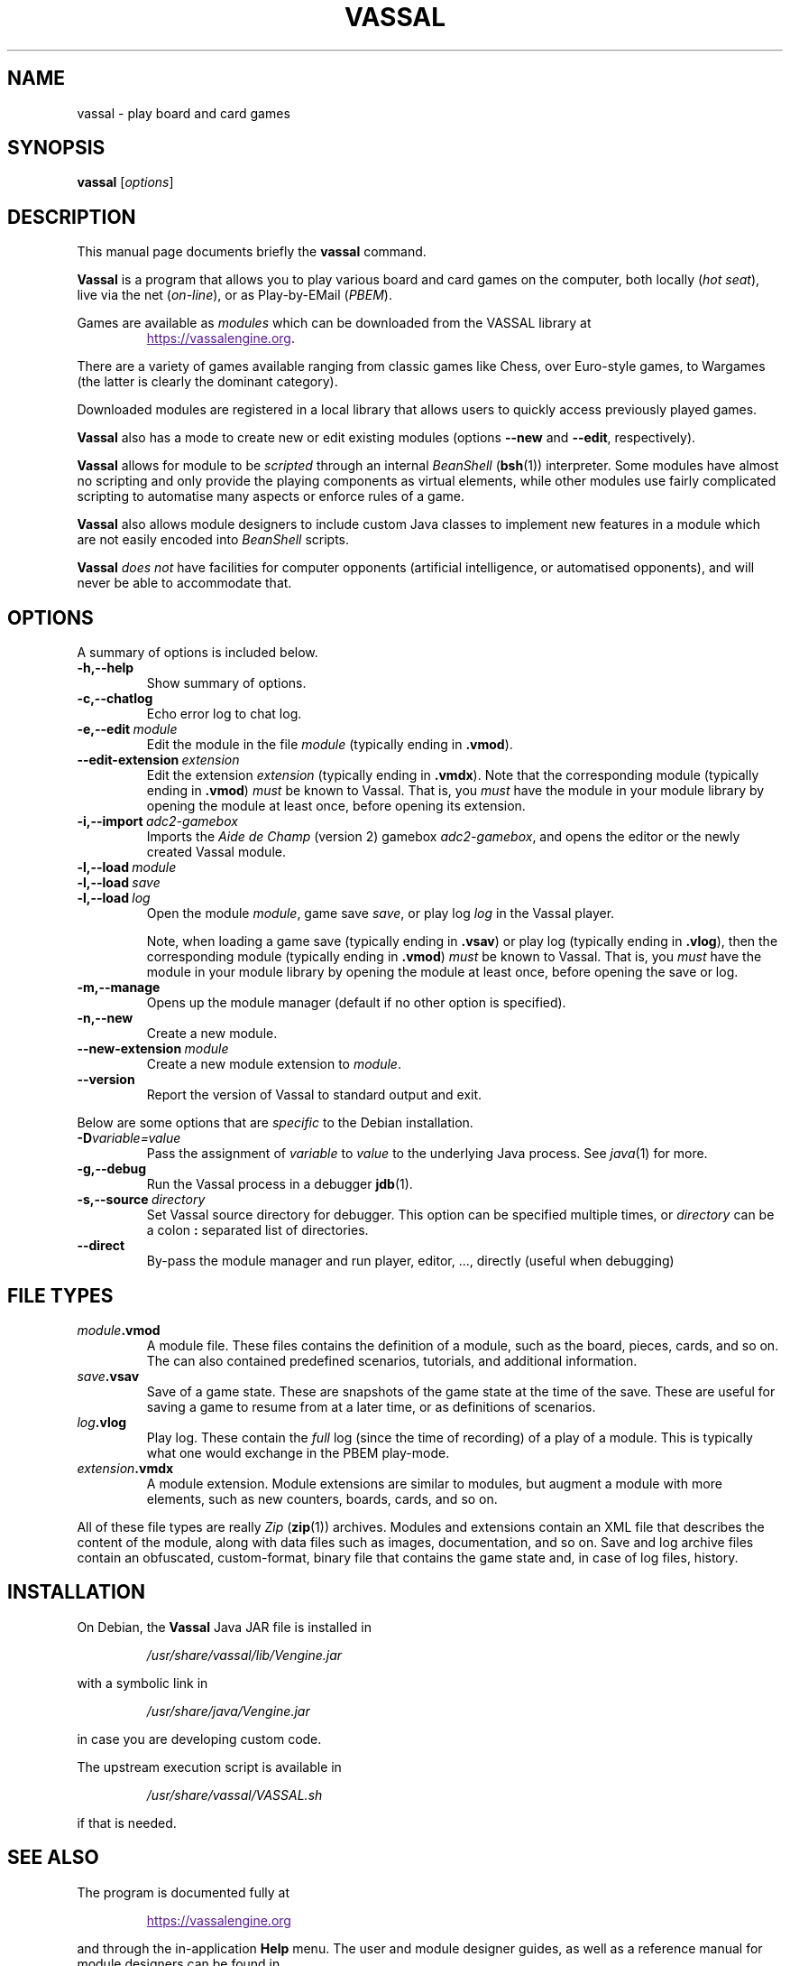 .\"                                      Hey, EMACS: -*- nroff -*-
.\" (C) Copyright 2025 cholmcc <cholmcc@gmail.com>,
.\"
.\" First parameter, NAME, should be all caps
.\" Second parameter, SECTION, should be 1-8, maybe w/ subsection
.\" other parameters are allowed: see man(7), man(1)
.TH VASSAL 6 2025-06-06
.\" Please adjust this date whenever revising the manpage.
.\"
.\" Some roff macros, for reference:
.\" .nh        disable hyphenation
.\" .hy        enable hyphenation
.\" .ad l      left justify
.\" .ad b      justify to both left and right margins
.\" .nf        disable filling
.\" .fi        enable filling
.\" .br        insert line break
.\" .sp <n>    insert n+1 empty lines
.\" for manpage-specific macros, see man(7)
.SH NAME
vassal \- play board and card games
.SH SYNOPSIS
.B vassal
.RI [ options ] 
.SH DESCRIPTION
This manual page documents briefly the \fBvassal\fP command.
.PP
.\" TeX users may be more comfortable with the \fB<whatever>\fP and
.\" \fI<whatever>\fP escape sequences to invode bold face and italics,
.\" respectively.
\fBVassal\fP is a program that allows you to play various board and
card games on the computer, both locally (\fIhot seat\fP), live via
the net (\fIon-line\fP), or as Play-by-EMail (\fIPBEM\fP).
.PP
Games are available as \fImodules\fP which can be downloaded from the
VASSAL library at
.RS
.sp 1
.UR
https://vassalengine.org
.UE .
.RE
.PP
There are a variety of games available ranging from classic games like
Chess, over Euro-style games, to Wargames (the latter is clearly the
dominant category).
.PP
Downloaded modules are registered in a local library that allows users
to quickly access previously played games. 
.PP
\fBVassal\fP also has a mode to create new or edit existing modules
(options \fB\-\-new\fP and \fB\-\-edit\fP, respectively).
.PP
\fBVassal\fP allows for module to be \fIscripted\fP through an
internal \fIBeanShell\fP (\fBbsh\fP(1)) interpreter.  Some modules
have almost no scripting and only provide the playing components as
virtual elements, while other modules use fairly complicated scripting
to automatise many aspects or enforce rules of a game.
.PP
\fBVassal\fP also allows module designers to include custom Java
classes to implement new features in a module which are not easily
encoded into \fIBeanShell\fP scripts.  
.PP
\fBVassal\fP \fIdoes not\fP have facilities for computer opponents
(artificial intelligence, or automatised opponents), and will never be
able to accommodate that.
.SH OPTIONS
A summary of options is included below.
.TP
.B \-h,\-\-help
Show summary of options.
.TP
.B \-c,\-\-chatlog
Echo error log to chat log.
.TP
.BI \-e,\-\-edit \ module
Edit the module in the file \fImodule\fP (typically ending in
\fB.vmod\fP). 
.TP
.BI \-\-edit\-extension \ extension
Edit the extension \fIextension\fP (typically ending in \fB.vmdx\fP).
Note that the corresponding module (typically ending in \fB.vmod\fP)
\fImust\fP be known to Vassal.  That is, you \fImust\fP have the
module in your module library by opening the module at least once,
before opening its extension.
.TP
.BI \-i,\-\-import \ adc2\-gamebox
Imports the \fIAide de Champ\fP (version 2) gamebox
\fIadc2-gamebox\fP, and opens the editor or the newly created Vassal
module.
.TP
.BI \-l,\-\-load \ module
.TQ
.BI \-l,\-\-load \ save
.TQ
.BI \-l,\-\-load \ log
Open the module \fImodule\fP, game save \fIsave\fP, or play log
\fIlog\fP in the Vassal player.
.sp 1
Note, when loading a game save (typically ending in \fB.vsav\fP) or
play log (typically ending in \fB.vlog\fP), then the corresponding
module (typically ending in \fB.vmod\fP) \fImust\fP be known to
Vassal.  That is, you \fImust\fP have the module in your module
library by opening the module at least once, before opening the save
or log.
.TP
.B \-m,\-\-manage
Opens up the module manager (default if no other option is specified).
.TP
.B \-n,\-\-new
Create a new module. 
.TP
.BI \-\-new\-extension \ module
Create a new module extension to \fImodule\fP. 
.TP
.B \-\-version
Report the version of Vassal to standard output and exit.
.PP
Below are some options that are \fIspecific\fP to the Debian
installation.
.TP
.BI \-D variable=value
Pass the assignment of \fIvariable\fP to \fIvalue\fP to the underlying
Java process.  See \fIjava\fP(1) for more.
.TP
.B \-g,\-\-debug
Run the Vassal process in a debugger \fBjdb\fP(1). 
.TP
.BI \-s,\-\-source \ directory
Set Vassal source directory for debugger.  This option can be
specified multiple times, or \fIdirectory\fP can be a colon \fB:\fP
separated list of directories.
.TP
.B \-\-direct
By-pass the module manager and run player, editor, ..., directly
(useful when debugging)
.SH FILE TYPES
.TP
.IB module .vmod
A module file.  These files contains the definition of a module, such
as the board, pieces, cards, and so on.  The can also contained
predefined scenarios, tutorials, and additional information.
.TP
.IB save .vsav
Save of a game state.  These are snapshots of the game state at the
time of the save.  These are useful for saving a game to resume from
at a later time, or as definitions of scenarios.
.TP
.IB log .vlog
Play log.  These contain the \fIfull\fP log (since the time of
recording) of a play of a module.  This is typically what one would
exchange in the PBEM play-mode.
.TP
.IB extension .vmdx
A module extension.  Module extensions are similar to modules, but
augment a module with more elements, such as new counters, boards,
cards, and so on.
.PP
All of these file types are really \fIZip\fP (\fBzip\fP(1)) archives.
Modules and extensions contain an XML file that describes the content
of the module, along with data files such as images, documentation,
and so on.  Save and log archive files contain an obfuscated,
custom-format, binary file that contains the game state and, in case
of log files, history.
.SH INSTALLATION
On Debian, the \fBVassal\fP Java JAR file is installed in 
.RS
.sp 1
\fI/usr/share/vassal/lib/Vengine.jar\fP
.sp 1
.RE
with a symbolic link in
.RS
.sp 1
\fI/usr/share/java/Vengine.jar\fP
.sp 1
.RE
in case you are developing custom code.
.PP
The upstream execution script is available in
.RS
.sp 1
\fI/usr/share/vassal/VASSAL.sh\fP
.sp 1
.RE
if that is needed. 
.SH SEE ALSO
The program is documented fully at
.RS
.UR
.sp 1
https://vassalengine.org
.UE
.sp 1
.RE
and through the in-application \fBHelp\fP menu.  The user and module
designer guides, as well as a reference manual for module designers
can be found in
.RS
.sp 1
\fI/usr/share/doc/vassal\fP
.RE

